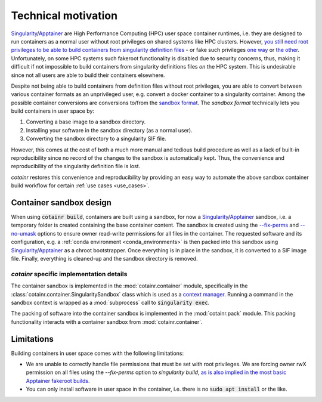 .. _cotainr_technical_motivation:

Technical motivation
====================
`Singularity`_/`Apptainer`_ are High Performance Computing (HPC) user space container runtimes, i.e. they are designed to run containers as a normal user without root privileges on shared systems like HPC clusters. However, `you still need root privileges to be able to build containers from singularity definition files <https://github.com/apptainer/singularity/issues/5941#issuecomment-821409323>`_ - or fake such privileges `one way <https://apptainer.org/docs/user/latest/fakeroot.html>`_ or `the other <https://docs.sylabs.io/guides/3.11/user-guide/build_a_container.html#unprivilged-proot-builds>`_. Unfortunately, on some HPC systems such fakeroot functionality is disabled due to security concerns, thus, making it difficult if not impossible to build containers from singularity definitions files *on* the HPC system. This is undesirable since not all users are able to build their containers elsewhere.

Despite not being able to build containers from definition files without root privileges, you are able to convert between various container formats as an unprivileged user, e.g. convert a docker container to a singularity container. Among the possible container conversions are conversions to/from the `sandbox format <http://apptainer.org/docs/user/main/build_a_container.html#creating-writable-sandbox-directories>`_. The `sandbox format` technically lets you build containers in user space by:

1. Converting a base image to a sandbox directory.
2. Installing your software in the sandbox directory (as a normal user).
3. Converting the sandbox directory to a singularity SIF file.

However, this comes at the cost of both a much more manual and tedious build procedure as well as a lack of built-in reproducibility since no record of the changes to the sandbox is automatically kept. Thus, the convenience and reproducibility of the singularity definition file is lost.

`cotainr` restores this convenience and reproducibility by providing an easy way to automate the above sandbox container build workflow for certain :ref:`use cases <use_cases>`.


Container sandbox design
------------------------
When using :code:`cotainr build`, containers are built using a sandbox, for now a `Singularity`_/`Apptainer`_ sandbox, i.e. a temporary folder is created containing the base container content. The sandbox is created using the `--fix-perms <https://apptainer.org/docs/user/main/cli/apptainer_build.html#options>`_ and `--no-umask <https://apptainer.org/docs/user/main/cli/apptainer_exec.html#options>`_ options to ensure owner read-write permissions for all files in the container. The requested software and its configuration, e.g. a :ref:`conda environment <conda_environments>` is then packed into this sandbox using `Singularity`_/`Apptainer`_  as a chroot bootstrapper. Once everything is in place in the sandbox, it is converted to a SIF image file. Finally, everything is cleaned-up and the sandbox directory is removed.


`cotainr` specific implementation details
~~~~~~~~~~~~~~~~~~~~~~~~~~~~~~~~~~~~~~~~~
The container sandbox is implemented in the :mod:`cotainr.container` module, specifically in the :class:`cotainr.container.SingularitySandbox` class which is used as a `context manager <https://docs.python.org/3/reference/datamodel.html#context-managers>`_. Running a command in the sandbox context is wrapped as a :mod:`subprocess` call to :code:`singularity exec`.

The packing of software into the container sandbox is implemented in the :mod:`cotainr.pack` module. This packing functionality interacts with a container sandbox from :mod:`cotainr.container`.


Limitations
-----------
Building containers in user space comes with the following limitations:

- We are unable to correctly handle file permissions that must be set with root privileges. We are forcing owner rwX permission on all files using the `--fix-perms` option to `singularity build`, `as is also implied in the most basic Apptainer fakeroot builds <https://apptainer.org/docs/user/latest/fakeroot.html#build>`_.
- You can only install software in user space in the container, i.e. there is no :code:`sudo apt install` or the like.


.. _Apptainer: https://apptainer.org/
.. _Singularity: https://sylabs.io/singularity/
